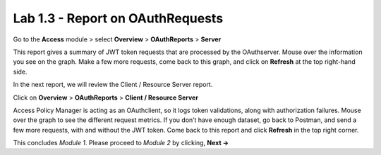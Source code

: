 Lab 1.3 - Report on OAuthRequests
====================================

Go to the **Access** module > select **Overview** > **OAuthReports** > **Server**

.. image:: images/apm-rpt1.png

This report gives a summary of JWT token requests that are processed by the OAuthserver.
Mouse over the information you see on the graph. Make a few more requests, come back to
this graph, and click on **Refresh** at the top right-hand side. 

.. image:: images/apm-rpt2.png

In the next report, we will review the Client / Resource Server report. 

Click on **Overview** > **OAuthReports** > **Client / Resource Server**

.. image:: images/apm-rpt3.png

Access Policy Manager is acting as an OAuthclient, so it logs token validations, along with
authorization failures. Mouse over the graph to see the different request metrics. If you don’t
have enough dataset, go back to Postman, and send a few more requests, with and without the
JWT token. Come back to this report and click **Refresh** in the top right corner. 

This concludes *Module 1*. Please proceed to *Module 2* by clicking, **Next ->**